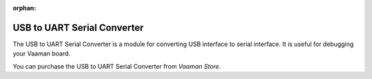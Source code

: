 :orphan:

#############################
 USB to UART Serial Converter
#############################

.. image:: ../../../_static/images/rk3399-vaaman/accessory-usb-serial-module.png
   :width: 40%
   :align: center

The USB to UART Serial Converter is a module for converting USB interface
to serial interface. It is useful for debugging your Vaaman board.

You can purchase the USB to UART Serial Converter from `Vaaman Store`.
